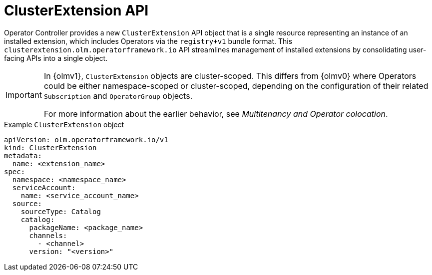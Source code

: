 // Module included in the following assemblies:
//
// * operators/olm_v1/arch/olmv1-operator-controller.adoc
// * extensions/arch/olmv1-operator-controller.adoc

:_mod-docs-content-type: CONCEPT

[id="olmv1-clusterextension-api_{context}"]
= ClusterExtension API

Operator Controller provides a new `ClusterExtension` API object that is a single resource representing an instance of an installed extension, which includes Operators via the `registry+v1` bundle format. This `clusterextension.olm.operatorframework.io` API streamlines management of installed extensions by consolidating user-facing APIs into a single object.

[IMPORTANT]
====
In {olmv1}, `ClusterExtension` objects are cluster-scoped. This differs from {olmv0} where Operators could be either namespace-scoped or cluster-scoped, depending on the configuration of their related `Subscription` and `OperatorGroup` objects.

For more information about the earlier behavior, see _Multitenancy and Operator colocation_.
====

.Example `ClusterExtension` object
[source,yaml]
----
apiVersion: olm.operatorframework.io/v1
kind: ClusterExtension
metadata:
  name: <extension_name>
spec:
  namespace: <namespace_name>
  serviceAccount:
    name: <service_account_name>
  source:
    sourceType: Catalog
    catalog:
      packageName: <package_name>
      channels:
        - <channel>
      version: "<version>"
----